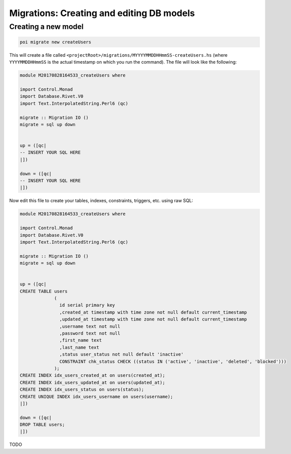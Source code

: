 .. _migrations:

Migrations: Creating and editing DB models
==========================================

Creating a new model
--------------------

.. code:: sh

   poi migrate new createUsers

This will create a file called ``<projectRoot>/migrations/MYYYYMMDDHHmmSS-createUsers.hs`` (where ``YYYYMMDDHHmmSS`` is the actual timestamp on which you run the command). The file will look like the following:

.. code:: haskell

   module M20170828164533_createUsers where

   import Control.Monad
   import Database.Rivet.V0
   import Text.InterpolatedString.Perl6 (qc)

   migrate :: Migration IO ()
   migrate = sql up down


   up = ([qc|
   -- INSERT YOUR SQL HERE
   |])

   down = ([qc|
   -- INSERT YOUR SQL HERE
   |])

Now edit this file to create your tables, indexes, constraints, triggers, etc. using raw SQL:

.. code:: haskell

   module M20170828164533_createUsers where

   import Control.Monad
   import Database.Rivet.V0
   import Text.InterpolatedString.Perl6 (qc)

   migrate :: Migration IO ()
   migrate = sql up down


   up = ([qc|
   CREATE TABLE users
                (
                  id serial primary key
                  ,created_at timestamp with time zone not null default current_timestamp
                  ,updated_at timestamp with time zone not null default current_timestamp
                  ,username text not null
                  ,password text not null
                  ,first_name text
                  ,last_name text
                  ,status user_status not null default 'inactive'
                  CONSTRAINT chk_status CHECK ((status IN ('active', 'inactive', 'deleted', 'blocked')))
                );
   CREATE INDEX idx_users_created_at on users(created_at);
   CREATE INDEX idx_users_updated_at on users(updated_at);
   CREATE INDEX idx_users_status on users(status);
   CREATE UNIQUE INDEX idx_users_username on users(username);
   |])

   down = ([qc|
   DROP TABLE users;
   |])


TODO
